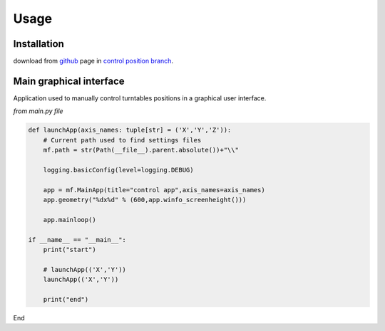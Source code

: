 Usage
=====

.. _installation:

Installation
------------

download from `github <https://github.com/Pacleme/pyPosControl>`_ page in `control position branch <https://github.com/Pacleme/pyPosControl/tree/controlPosition>`_.


Main graphical interface
------------------------

Application used to manually control turntables positions in a graphical user interface.

*from main.py file*

.. code-block::

        def launchApp(axis_names: tuple[str] = ('X','Y','Z')):
            # Current path used to find settings files
            mf.path = str(Path(__file__).parent.absolute())+"\\"

            logging.basicConfig(level=logging.DEBUG)

            app = mf.MainApp(title="control app",axis_names=axis_names)
            app.geometry("%dx%d" % (600,app.winfo_screenheight()))

            app.mainloop()

        if __name__ == "__main__":
            print("start")

            # launchApp(('X','Y'))
            launchApp(('X','Y'))

            print("end")

End